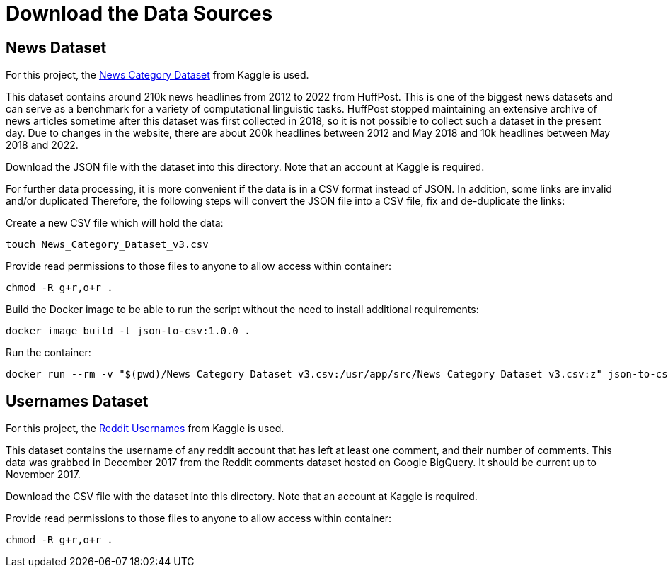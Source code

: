 = Download the Data Sources

== News Dataset

For this project, the link:https://www.kaggle.com/datasets/rmisra/news-category-dataset[News Category Dataset] from Kaggle is used.

This dataset contains around 210k news headlines from 2012 to 2022 from HuffPost. This is one of the biggest news datasets and can serve as a benchmark for a variety of computational linguistic tasks. HuffPost stopped maintaining an extensive archive of news articles sometime after this dataset was first collected in 2018, so it is not possible to collect such a dataset in the present day. Due to changes in the website, there are about 200k headlines between 2012 and May 2018 and 10k headlines between May 2018 and 2022.

Download the JSON file with the dataset into this directory. Note that an account at Kaggle is required.

For further data processing, it is more convenient if the data is in a CSV format instead of JSON.
In addition, some links are invalid and/or duplicated
Therefore, the following steps will convert the JSON file into a CSV file, fix and de-duplicate the links:

.Create a new CSV file which will hold the data:
[source,bash]
----
touch News_Category_Dataset_v3.csv
----

.Provide read permissions to those files to anyone to allow access within container:
[source,bash]
----
chmod -R g+r,o+r .
----

.Build the Docker image to be able to run the script without the need to install additional requirements:
[source,bash]
----
docker image build -t json-to-csv:1.0.0 .
----

.Run the container:
[source,bash]
----
docker run --rm -v "$(pwd)/News_Category_Dataset_v3.csv:/usr/app/src/News_Category_Dataset_v3.csv:z" json-to-csv:1.0.0
----

== Usernames Dataset

For this project, the link:https://www.kaggle.com/datasets/colinmorris/reddit-usernames[Reddit Usernames] from Kaggle is used.

This dataset contains the username of any reddit account that has left at least one comment, and their number of comments.
This data was grabbed in December 2017 from the Reddit comments dataset hosted on Google BigQuery. It should be current up to November 2017.

Download the CSV file with the dataset into this directory. Note that an account at Kaggle is required.

.Provide read permissions to those files to anyone to allow access within container:
[source,bash]
----
chmod -R g+r,o+r .
----